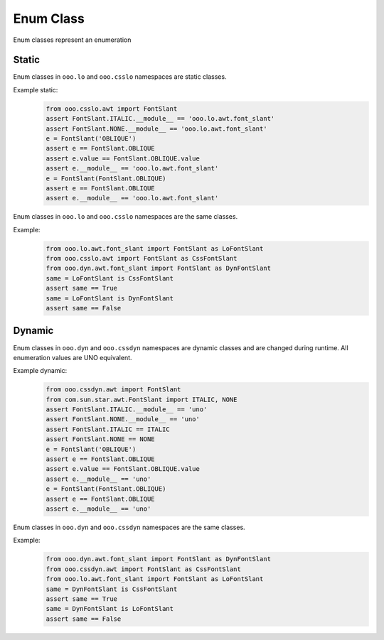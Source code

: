 ==========
Enum Class
==========

Enum classes represent an enumeration

Static
======

Enum classes in ``ooo.lo`` and ``ooo.csslo`` namespaces are static classes.

Example static:
    .. code-block:: python

        from ooo.csslo.awt import FontSlant
        assert FontSlant.ITALIC.__module__ == 'ooo.lo.awt.font_slant'
        assert FontSlant.NONE.__module__ == 'ooo.lo.awt.font_slant'
        e = FontSlant('OBLIQUE')
        assert e == FontSlant.OBLIQUE
        assert e.value == FontSlant.OBLIQUE.value
        assert e.__module__ == 'ooo.lo.awt.font_slant'
        e = FontSlant(FontSlant.OBLIQUE)
        assert e == FontSlant.OBLIQUE
        assert e.__module__ == 'ooo.lo.awt.font_slant'

Enum classes in ``ooo.lo`` and ``ooo.csslo`` namespaces are the same classes.

Example:
    .. code-block:: python

        from ooo.lo.awt.font_slant import FontSlant as LoFontSlant
        from ooo.csslo.awt import FontSlant as CssFontSlant
        from ooo.dyn.awt.font_slant import FontSlant as DynFontSlant
        same = LoFontSlant is CssFontSlant
        assert same == True
        same = LoFontSlant is DynFontSlant
        assert same == False

Dynamic
=======

Enum classes in ``ooo.dyn`` and ``ooo.cssdyn`` namespaces are dynamic classes
and are changed during runtime. All enumeration values are UNO equivalent.



Example dynamic:
    .. code-block:: python

        from ooo.cssdyn.awt import FontSlant
        from com.sun.star.awt.FontSlant import ITALIC, NONE
        assert FontSlant.ITALIC.__module__ == 'uno'
        assert FontSlant.NONE.__module__ == 'uno'
        assert FontSlant.ITALIC == ITALIC
        assert FontSlant.NONE == NONE
        e = FontSlant('OBLIQUE')
        assert e == FontSlant.OBLIQUE
        assert e.value == FontSlant.OBLIQUE.value
        assert e.__module__ == 'uno'
        e = FontSlant(FontSlant.OBLIQUE)
        assert e == FontSlant.OBLIQUE
        assert e.__module__ == 'uno'

Enum classes in ``ooo.dyn`` and ``ooo.cssdyn`` namespaces are the same classes.

Example:
    .. code-block:: python

        from ooo.dyn.awt.font_slant import FontSlant as DynFontSlant
        from ooo.cssdyn.awt import FontSlant as CssFontSlant
        from ooo.lo.awt.font_slant import FontSlant as LoFontSlant
        same = DynFontSlant is CssFontSlant
        assert same == True
        same = DynFontSlant is LoFontSlant
        assert same == False